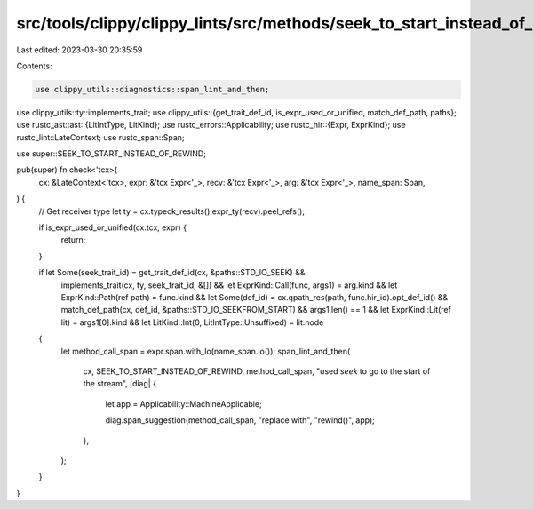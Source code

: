 src/tools/clippy/clippy_lints/src/methods/seek_to_start_instead_of_rewind.rs
============================================================================

Last edited: 2023-03-30 20:35:59

Contents:

.. code-block:: rs

    use clippy_utils::diagnostics::span_lint_and_then;
use clippy_utils::ty::implements_trait;
use clippy_utils::{get_trait_def_id, is_expr_used_or_unified, match_def_path, paths};
use rustc_ast::ast::{LitIntType, LitKind};
use rustc_errors::Applicability;
use rustc_hir::{Expr, ExprKind};
use rustc_lint::LateContext;
use rustc_span::Span;

use super::SEEK_TO_START_INSTEAD_OF_REWIND;

pub(super) fn check<'tcx>(
    cx: &LateContext<'tcx>,
    expr: &'tcx Expr<'_>,
    recv: &'tcx Expr<'_>,
    arg: &'tcx Expr<'_>,
    name_span: Span,
) {
    // Get receiver type
    let ty = cx.typeck_results().expr_ty(recv).peel_refs();

    if is_expr_used_or_unified(cx.tcx, expr) {
        return;
    }

    if let Some(seek_trait_id) = get_trait_def_id(cx, &paths::STD_IO_SEEK) &&
        implements_trait(cx, ty, seek_trait_id, &[]) &&
        let ExprKind::Call(func, args1) = arg.kind &&
        let ExprKind::Path(ref path) = func.kind &&
        let Some(def_id) = cx.qpath_res(path, func.hir_id).opt_def_id() &&
        match_def_path(cx, def_id, &paths::STD_IO_SEEKFROM_START) &&
        args1.len() == 1 &&
        let ExprKind::Lit(ref lit) = args1[0].kind &&
        let LitKind::Int(0, LitIntType::Unsuffixed) = lit.node
    {
        let method_call_span = expr.span.with_lo(name_span.lo());
        span_lint_and_then(
            cx,
            SEEK_TO_START_INSTEAD_OF_REWIND,
            method_call_span,
            "used `seek` to go to the start of the stream",
            |diag| {
                let app = Applicability::MachineApplicable;

                diag.span_suggestion(method_call_span, "replace with", "rewind()", app);
            },
        );
    }
}



